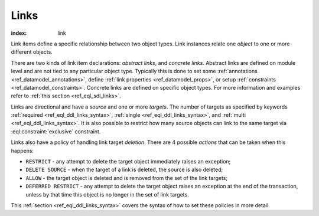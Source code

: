 .. _ref_datamodel_links:

=====
Links
=====

:index: link

Link items define a specific relationship between two object types.  Link
instances relate one *object* to one or more different objects.

There are two kinds of link item declarations: *abstract links*, and
*concrete links*.  Abstract links are defined on module level and are
not tied to any particular object type. Typically this is done to set
some :ref:`annotations <ref_datamodel_annotations>`, define
:ref:`link properties <ref_datamodel_props>`, or setup :ref:`constraints
<ref_datamodel_constraints>`.  Concrete links are defined on specific object
types.  For more information and examples refer to
:ref:`this section <ref_eql_sdl_links>`.

Links are directional and have a *source* and one or more *targets*.
The number of targets as specified by keywords :ref:`required
<ref_eql_ddl_links_syntax>`, :ref:`single <ref_eql_ddl_links_syntax>`,
and :ref:`multi <ref_eql_ddl_links_syntax>`.  It is also possible to
restrict how many source objects can link to the same target via
:eql:constraint:`exclusive` constraint.

Links also have a policy of handling link target *deletion*. There are
4 possible *actions* that can be taken when this happens:

- ``RESTRICT`` - any attempt to delete the target object immediately
  raises an exception;
- ``DELETE SOURCE`` - when the target of a link is deleted, the source
  is also deleted;
- ``ALLOW`` - the target object is deleted and is removed from the
  set of the link targets;
- ``DEFERRED RESTRICT`` - any attempt to delete the target object
  raises an exception at the end of the transaction, unless by
  that time this object is no longer in the set of link targets.

This :ref:`section <ref_eql_ddl_links_syntax>` covers the syntax of
how to set these policies in more detail.
